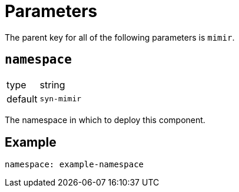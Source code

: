 = Parameters

The parent key for all of the following parameters is `mimir`.

== `namespace`

[horizontal]
type:: string
default:: `syn-mimir`

The namespace in which to deploy this component.


== Example

[source,yaml]
----
namespace: example-namespace
----
